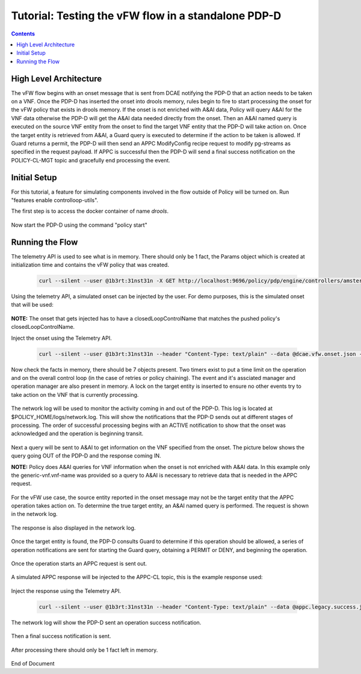 
.. This work is licensed under a Creative Commons Attribution 4.0 International License.
.. http://creativecommons.org/licenses/by/4.0

****************************************************
Tutorial: Testing the vFW flow in a standalone PDP-D 
****************************************************

.. contents::
    :depth: 3


High Level Architecture
^^^^^^^^^^^^^^^^^^^^^^^ 
The vFW flow begins with an onset message that is sent from DCAE notifying the PDP-D that an action needs to be taken on a VNF. Once the PDP-D has inserted the onset into drools memory, rules begin to fire to start processing the onset for the vFW policy that exists in drools memory. If the onset is not enriched with A&AI data, Policy will query A&AI for the VNF data otherwise the PDP-D will get the A&AI data needed directly from the onset. Then an A&AI named query is executed on the source VNF entity from the onset to find the target VNF entity that the PDP-D will take action on. Once the target entity is retrieved from A&AI, a Guard query is executed to determine if the action to be taken is allowed. If Guard returns a permit, the PDP-D will then send an APPC ModifyConfig recipe request to modify pg-streams as specified in the request payload. If APPC is successful then the PDP-D will send a final success notification on the POLICY-CL-MGT topic and gracefully end processing the event.

Initial Setup
^^^^^^^^^^^^^ 

For this tutorial, a feature for simulating components involved in the flow outside of Policy will be turned on. Run "features enable controlloop-utils".


The first step is to access the docker container of name *drools*.

    .. image:: Tut_vFW_simulators_enabled.JPG

Now start the PDP-D using the command "policy start"

    .. image:: Tut_vFW_policy_start.JPG

Running the Flow
^^^^^^^^^^^^^^^^ 

The telemetry API is used to see what is in memory. There should only be 1 fact, the Params object which is created at initialization time and contains the vFW policy that was created.

    .. code-block:: bash

        curl --silent --user @1b3rt:31nst31n -X GET http://localhost:9696/policy/pdp/engine/controllers/amsterdam/drools/facts/amsterdam | python -m json.tool

    .. image:: Tut_vFW_get_facts.JPG

Using the telemetry API, a simulated onset can be injected by the user. For demo purposes, this is the simulated onset that will be used:

    .. image:: Tut_vFW_simulated_onset.JPG

**NOTE:** The onset that gets injected has to have a closedLoopControlName that matches the pushed policy's closedLoopControlName.

Inject the onset using the Telemetry API.

    .. code-block:: bash

        curl --silent --user @1b3rt:31nst31n --header "Content-Type: text/plain" --data @dcae.vfw.onset.json -X PUT http://localhost:9696/policy/pdp/engine/topics/sources/ueb/unauthenticated.DCAE_EVENT_OUTPUT/events | python -m json.tool

    .. image:: Tut_vFW_onset_injected.JPG

Now check the facts in memory, there should be 7 objects present. Two timers exist to put a time limit on the operation and on the overall control loop (in the case of retries or policy chaining). The event and it's assciated manager and operation manager are also present in memory. A lock on the target entity is inserted to ensure no other events try to take action on the VNF that is currently processing.

    .. image:: Tut_vFW_get_facts_2.JPG

The network log will be used to monitor the activity coming in and out of the PDP-D. This log is located at $POLICY_HOME/logs/network.log. This will show the notifications that the PDP-D sends out at different stages of processing. The order of successful processing begins with an ACTIVE notification to show that the onset was acknowledged and the operation is beginning transit.
 
    .. image:: Tut_vFW_policy_active.JPG

Next a query will be sent to A&AI to get information on the VNF specified from the onset. The picture below shows the query going OUT of the PDP-D and the response coming IN.

**NOTE:** Policy does A&AI queries for VNF information when the onset is not enriched with A&AI data. In this example only the generic-vnf.vnf-name was provided so a query to A&AI is necessary to retrieve data that is needed in the APPC request.

    .. image:: Tut_vFW_aai_get.JPG

For the vFW use case, the source entity reported in the onset message may not be the target entity that the APPC operation takes action on. To determine the true target entity, an A&AI named query is performed. The request is shown in the network log.

    .. image:: Tut_vFW_aai_named_query_request.JPG

The response is also displayed in the network log.

    .. image:: Tut_vFW_aai_named_query_response.JPG

Once the target entity is found, the PDP-D consults Guard to determine if this operation should be allowed, a series of operation notifications are sent for starting the Guard query, obtaining a PERMIT or DENY, and beginning the operation.

    .. image:: Tut_vFW_policy_guard_start.JPG

    .. image:: Tut_vFW_policy_guard_result.JPG

    .. image:: Tut_vFW_policy_operation_start.JPG

Once the operation starts an APPC request is sent out.

    .. image:: Tut_vFW_appc_request.JPG

A simulated APPC response will be injected to the APPC-CL topic, this is the example response used:

    .. image:: Tut_vFW_simulated_appc_response.JPG

Inject the response using the Telemetry API.

    .. code-block:: bash

        curl --silent --user @1b3rt:31nst31n --header "Content-Type: text/plain" --data @appc.legacy.success.json -X PUT http://localhost:9696/policy/pdp/engine/topics/sources/ueb/APPC-CL/events | python -m json.tool

    .. image:: Tut_vFW_insert_appc_response.JPG

The network log will show the PDP-D sent an operation success notification.

    .. image:: Tut_vFW_policy_operation_success.JPG

Then a final success notification is sent.

    .. image:: Tut_vFW_policy_final_success.JPG

After processing there should only be 1 fact left in memory.

    .. image:: Tut_vFW_final_memory.JPG




End of Document




.. SSNote: Wiki page ref. https://wiki.onap.org/display/DW/Tutorial%3A+Testing+the+vFW+flow+in+a+standalone+PDP-D


